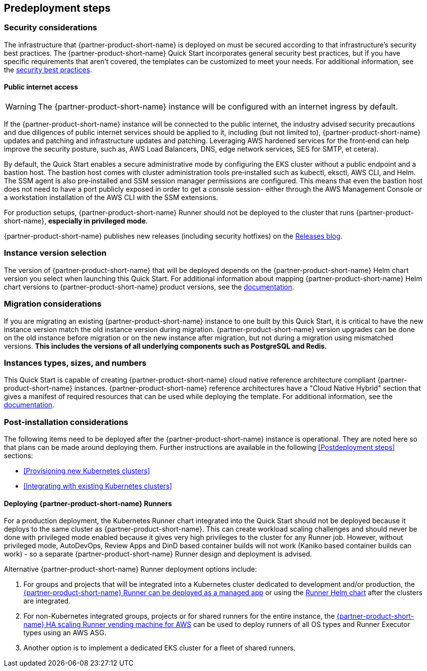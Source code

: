 //Include any predeployment steps here, such as signing up for a Marketplace AMI or making any changes to a partner account. If there are no predeployment steps, leave this file empty.

== Predeployment steps

=== Security considerations

The infrastructure that {partner-product-short-name} is deployed on must be secured according to that infrastructure's security best practices. The {partner-product-short-name} Quick Start incorporates general security best practices, but if you have specific requirements that aren't covered, the templates can be customized to meet your needs. For additional information, see the https://about.gitlab.com/blog/2020/05/20/gitlab-instance-security-best-practices/[security best practices^].

==== Public internet access

WARNING: The {partner-product-short-name} instance will be configured with an internet ingress by default.

If the {partner-product-short-name} instance will be connected to the public internet, the industry advised security precautions and due diligences of public internet services should be applied to it, including (but not limited to), {partner-product-short-name} updates and patching and infrastructure updates and patching. Leveraging AWS hardened services for the front&#8209;end can help improve the security posture, such as, AWS Load Balancers, DNS, edge network services, SES for SMTP, et cetera).

By default, the Quick Start enables a secure administrative mode by configuring the EKS cluster without a public endpoint and a bastion host. The bastion host comes with cluster administration tools pre&#8209;installed such as kubectl, eksctl, AWS CLI, and Helm. The SSM agent is also pre&#8209;installed and SSM session manager permissions are configured. This means that even the bastion host does not need to have a port publicly exposed in order to get a console session- either through the AWS Management Console or a workstation installation of the AWS CLI with the SSM extensions.

For production setups, {partner-product-short-name} Runner should not be deployed to the cluster that runs {partner-product-short-name}, *especially in privileged mode*.

{partner-product-short-name} publishes new releases (including security hotfixes) on the https://about.gitlab.com/releases/categories/releases/[Releases blog^].

=== Instance version selection

The version of {partner-product-short-name} that will be deployed depends on the {partner-product-short-name} Helm chart version you select when launching this Quick Start. For additional information about mapping {partner-product-short-name} Helm chart versions to {partner-product-short-name} product versions, see the https://docs.gitlab.com/charts/installation/version_mappings.html[documentation^].

=== Migration considerations

If you are migrating an existing {partner-product-short-name} instance to one built by this Quick Start, it is critical to have the new instance version match the old instance version during migration. {partner-product-short-name} version upgrades can be done on the old instance before migration or on the new instance after migration, but not during a migration using mismatched versions. **This includes the versions of all underlying components such as PostgreSQL and Redis.**

=== Instances types, sizes, and numbers

This Quick Start is capable of creating {partner-product-short-name} cloud native reference architecture compliant {partner-product-short-name} instances. {partner-product-short-name} reference architectures have a "Cloud Native Hybrid" section that gives a manifest of required resources that can be used while deploying the template. For additional information, see the https://docs.gitlab.com/ee/install/aws/gitlab_hybrid_on_aws.html#gitlab-cloud-native-hybrid-on-aws[documentation].

=== Post-installation considerations

The following items need to be deployed after the {partner-product-short-name} instance is operational. They are noted here so that plans can be made around deploying them. Further instructions are available in the following <<Postdeployment steps>> sections:

* <<Provisioning new Kubernetes clusters>>
* <<Integrating with existing Kubernetes clusters>>

==== Deploying {partner-product-short-name} Runners

For a production deployment, the Kubernetes Runner chart integrated into the Quick Start should not be deployed because it deploys to the same cluster as {partner-product-short-name}. This can create workload scaling challenges and should never be done with privileged mode enabled because it gives very high privileges to the cluster for any Runner job. However, without privileged mode, AutoDevOps, Review Apps and DinD based container builds will not work (Kaniko based container builds can work) - so a separate {partner-product-short-name} Runner design and deployment is advised.

Alternative {partner-product-short-name} Runner deployment options include:

. For groups and projects that will be integrated into a Kubernetes cluster dedicated to development and/or production, the https://docs.gitlab.com/ee/user/clusters/applications.html#gitlab-runner[{partner-product-short-name} Runner can be deployed as a managed app^] or using the https://docs.gitlab.com/runner/install/kubernetes.html[Runner Helm chart^] after the clusters are integrated.
. For non-Kubernetes integrated groups, projects or for shared runners for the entire instance, the https://gitlab.com/guided-explorations/aws/gitlab-runner-autoscaling-aws-asg[{partner-product-short-name} HA scaling Runner vending machine for AWS^] can be used to deploy runners of all OS types and Runner Executor types using an AWS ASG.
. Another option is to implement a dedicated EKS cluster for a fleet of shared runners.
